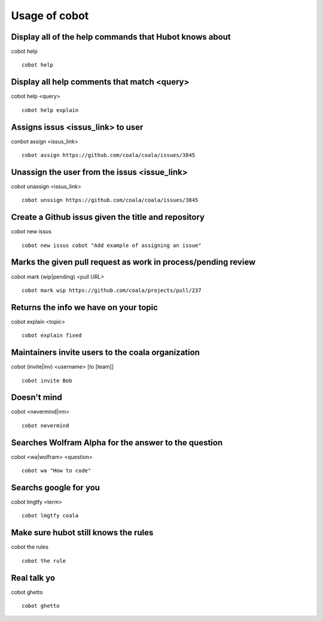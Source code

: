 Usage of cobot
==============

.. note::

Display all of the help commands that Hubot knows about
---------------------------------------------------------

cobot help

::

    cobot help

Display all help comments that match <query>
----------------------------------------------

cobot help <query>

::

    cobot help explain

Assigns issus <issus_link> to user
------------------------------------

conbot assign <issus_link>

::

    cobot assign https://github.com/coala/coala/issues/3845

Unassign the user from the issus <issue_link>
------------------------------------------------

cobot unassign <issus_link>

::

    cobot unssign https://github.com/coala/coala/issues/3845

Create a Github issus given the title and repository
-------------------------------------------------------

cobot new issus

::

    cobot new issus cobot "Add example of assigning an issue"

Marks the given pull request as work in process/pending review
-----------------------------------------------------------------

cobot mark (wip|pending) <pull URL>

::

    cobot mark wip https://github.com/coala/projects/pull/237

Returns the info we have on your topic
----------------------------------------

cobot explain <topic>

::

    cobot explain fixed

Maintainers invite users to the coala organization
----------------------------------------------------

cobot (invite|inv) <username> [to [team]]

::

    cobot invite Bob


Doesn't mind
--------------

cobot <nevermind|nm>

::

    cobot nevermind

Searches Wolfram Alpha for the answer to the question
-------------------------------------------------------

cobot <wa|wolfram> <question>

::

    cobot wa "How to code"

Searchs google for you
------------------------

cobot lmgtfy <term>

::

    cobot lmgtfy coala

Make sure hubot still knows the rules
----------------------------------------

cobot the rules

::

    cobot the rule

Real talk yo
--------------

cobot ghetto

::

    cobot ghetto

